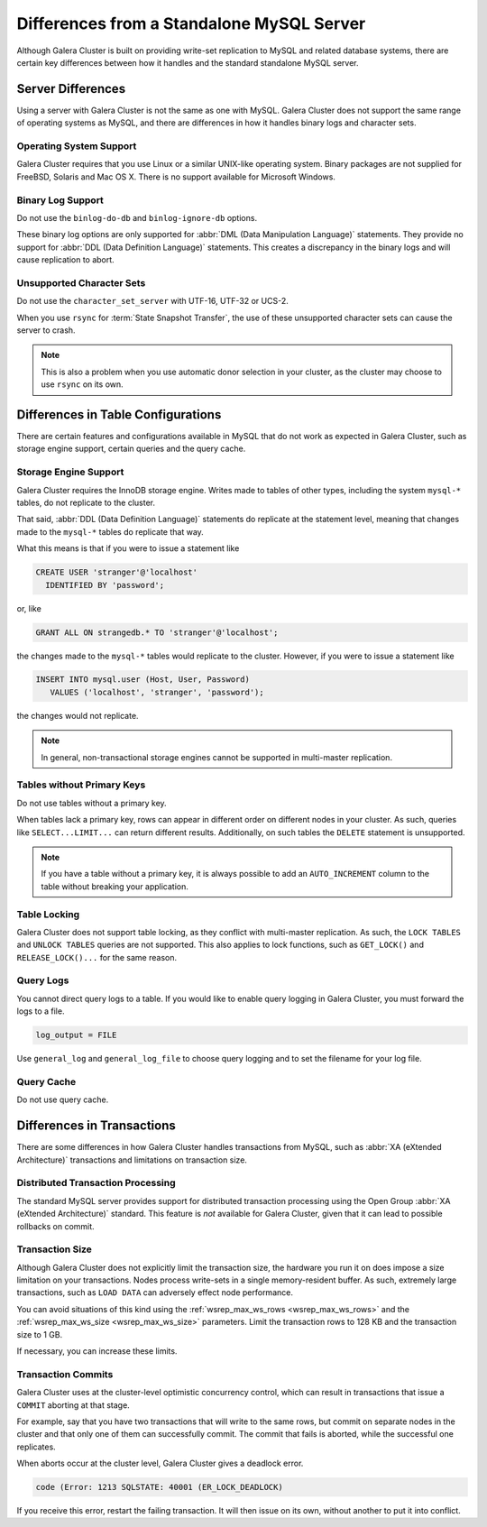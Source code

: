 ====================================================
 Differences from a Standalone MySQL Server
====================================================
.. _`galera-mysql-differences`:

.. index::
   pair: Errors; ER_LOCK_DEADLOCK

Although Galera Cluster is built on providing write-set replication to MySQL and related database systems, there are certain key differences between how it handles and the standard standalone MySQL server.

------------------------
Server Differences
------------------------
.. _`server-difference`:

Using a server with Galera Cluster is not the same as one with MySQL.  Galera Cluster does not support the same range of operating systems as MySQL, and there are differences in how it handles binary logs and character sets.


^^^^^^^^^^^^^^^^^^^^^^^^^
Operating System Support
^^^^^^^^^^^^^^^^^^^^^^^^^
.. _`os-support`:

Galera Cluster requires that you use Linux or a similar UNIX-like operating system.  Binary packages are not supplied for FreeBSD, Solaris and Mac OS X.  There is no support available for Microsoft Windows.




^^^^^^^^^^^^^^^^^^^
Binary Log Support
^^^^^^^^^^^^^^^^^^^
.. _`binlog-support`:

Do not use the ``binlog-do-db`` and ``binlog-ignore-db`` options.

These binary log options are only supported for :abbr:`DML (Data Manipulation Language)` statements.  They provide no support for :abbr:`DDL (Data Definition Language)` statements.  This creates a discrepancy in the binary logs and will cause replication to abort.

^^^^^^^^^^^^^^^^^^^^^^^^^^^^^^^^
Unsupported Character Sets
^^^^^^^^^^^^^^^^^^^^^^^^^^^^^^^^
.. _`unicode-support`:

Do not use the ``character_set_server`` with UTF-16, UTF-32 or UCS-2.

When you use ``rsync`` for :term:`State Snapshot Transfer`, the use of these unsupported character sets can cause the server to crash.  

.. note:: This is also a problem when you use automatic donor selection in your cluster, as the cluster may choose to use ``rsync`` on its own.


-------------------------------------
Differences in Table Configurations
-------------------------------------
.. _`db-config-limitations`:

There are certain features and configurations available in MySQL that do not work as expected in Galera Cluster, such as storage engine support, certain queries and the query cache.

^^^^^^^^^^^^^^^^^^^^^^^^^^^
Storage Engine Support
^^^^^^^^^^^^^^^^^^^^^^^^^^^
.. _`storage-engine-support`:

Galera Cluster requires the InnoDB storage engine.  Writes made to tables of other types, including the system ``mysql-*`` tables, do not replicate to the cluster.

That said, :abbr:`DDL (Data Definition Language)` statements do replicate at the statement level, meaning that changes made to the ``mysql-*`` tables do replicate that way.

What this means is that if you were to issue a statement like

.. code-block:: mysql

   CREATE USER 'stranger'@'localhost'
     IDENTIFIED BY 'password';

or, like

.. code-block:: mysql

   GRANT ALL ON strangedb.* TO 'stranger'@'localhost';

the changes made to the ``mysql-*`` tables would replicate to the cluster.  However, if you were to issue a statement like

.. code-block:: mysql

   INSERT INTO mysql.user (Host, User, Password)
      VALUES ('localhost', 'stranger', 'password');

the changes would not replicate.

.. note:: In general, non-transactional storage engines cannot be supported in multi-master replication.

^^^^^^^^^^^^^^^^^^^^^^^^^^^^
Tables without Primary Keys
^^^^^^^^^^^^^^^^^^^^^^^^^^^^
.. _`table-without-pk`:

Do not use tables without a primary key.

When tables lack a primary key, rows can appear in different order on different nodes in your cluster.  As such, queries like ``SELECT...LIMIT...`` can return different results.  Additionally, on such tables the ``DELETE`` statement is unsupported.

.. note:: If you have a table without a primary key, it is always possible to add an ``AUTO_INCREMENT`` column to the table without breaking your application.

^^^^^^^^^^^^^^^^^^^^^^^^^^
Table Locking
^^^^^^^^^^^^^^^^^^^^^^^^^^
.. _`unsupported-queries`:

Galera Cluster does not support table locking, as they conflict with multi-master replication.  As such, the ``LOCK TABLES`` and ``UNLOCK TABLES`` queries are not supported.  This also applies to lock functions, such as ``GET_LOCK()`` and ``RELEASE_LOCK()...`` for the same reason.


^^^^^^^^^^^^^^^^^^^^^^^^
Query Logs
^^^^^^^^^^^^^^^^^^^^^^^^
.. _`query-log-support`:

You cannot direct query logs to a table.  If you would like to enable query logging in Galera Cluster, you must forward the logs to a file.

.. code-block:: ini

   log_output = FILE

Use ``general_log`` and ``general_log_file`` to choose query logging and to set the filename for your log file.

^^^^^^^^^^^^^^^^^^^^
Query Cache
^^^^^^^^^^^^^^^^^^^^
.. _`query-cache`:

Do not use query cache.


----------------------------
Differences in Transactions
----------------------------
.. _`diff-transactions`:

There are some differences in how Galera Cluster handles transactions from MySQL, such as :abbr:`XA (eXtended Architecture)` transactions and limitations on transaction size.

^^^^^^^^^^^^^^^^^^^^^^^^^^^^^^^^^^^
Distributed Transaction Processing
^^^^^^^^^^^^^^^^^^^^^^^^^^^^^^^^^^^
.. _`xa-transactions`:

The standard MySQL server provides support for distributed transaction processing using the Open Group :abbr:`XA (eXtended Architecture)` standard.  This feature is *not* available for Galera Cluster, given that it can lead to possible rollbacks on commit.

^^^^^^^^^^^^^^^^^^^^^^^^^^^^^^^^^^^
Transaction Size
^^^^^^^^^^^^^^^^^^^^^^^^^^^^^^^^^^^
.. _`transaction-size`:

Although Galera Cluster does not explicitly limit the transaction size, the hardware you run it on does impose a size limitation on your transactions.  Nodes process write-sets in a single memory-resident buffer.  As such, extremely large transactions, such as ``LOAD DATA`` can adversely effect node performance.

You can avoid situations of this kind using the :ref:`wsrep_max_ws_rows <wsrep_max_ws_rows>` and the :ref:`wsrep_max_ws_size <wsrep_max_ws_size>` parameters.  Limit the transaction rows to 128 KB and the transaction size to 1 GB. 

If necessary, you can increase these limits.




^^^^^^^^^^^^^^^^^^^^^^^^
Transaction Commits
^^^^^^^^^^^^^^^^^^^^^^^^

Galera Cluster uses at the cluster-level optimistic concurrency control, which can result in transactions that issue a ``COMMIT`` aborting at that stage.

For example, say that you have two transactions that will write to the same rows, but commit on separate nodes in the cluster and that only one of them can successfully commit.  The commit that fails is aborted, while the successful one replicates.

When aborts occur at the cluster level, Galera Cluster gives a deadlock error.

.. code-block:: mysql

   code (Error: 1213 SQLSTATE: 40001 (ER_LOCK_DEADLOCK)

If you receive this error, restart the failing transaction.  It will then issue on its own, without another to put it into conflict.

.. |---|   unicode:: U+2014 .. EM DASH
   :trim:

